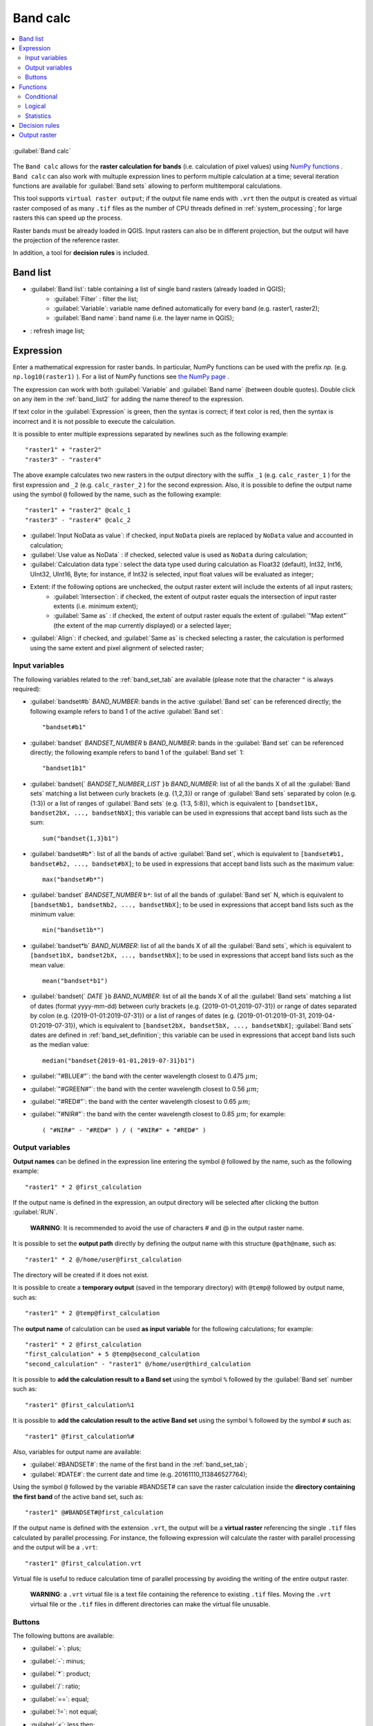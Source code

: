 .. _band_calc_tab:

******************************
Band calc
******************************

.. contents::
    :depth: 2
    :local:
	
.. |registry_save| image:: _static/registry_save.png
	:width: 20pt
	
.. |project_save| image:: _static/project_save.png
	:width: 20pt
	
.. |optional| image:: _static/optional.png
	:width: 20pt
	
.. |input_list| image:: _static/input_list.jpg
	:width: 20pt
	
.. |input_text| image:: _static/input_text.jpg
	:width: 20pt
	
.. |input_date| image:: _static/input_date.jpg
	:width: 20pt
	
.. |input_number| image:: _static/input_number.jpg
	:width: 20pt
	
.. |input_slider| image:: _static/input_slider.jpg
	:width: 20pt
	
.. |input_table| image:: _static/input_table.jpg
	:width: 20pt
	
.. |add| image:: _static/semiautomaticclassificationplugin_add.png
	:width: 20pt
	
.. |checkbox| image:: _static/checkbox.png
	:width: 18pt
	
.. |pointer| image:: _static/semiautomaticclassificationplugin_pointer_tool.png
	:width: 20pt
	
.. |radiobutton| image:: _static/radiobutton.png
	:width: 18pt
	
.. |reload| image:: _static/semiautomaticclassificationplugin_reload.png
	:width: 20pt
	
.. |reset| image:: _static/semiautomaticclassificationplugin_reset.png
	:width: 20pt
	
.. |remove| image:: _static/semiautomaticclassificationplugin_remove.png
	:width: 20pt
	
.. |run| image:: _static/semiautomaticclassificationplugin_run.png
	:width: 24pt
	
.. |open_file| image:: _static/semiautomaticclassificationplugin_open_file.png
	:width: 20pt
	
.. |new_file| image:: _static/semiautomaticclassificationplugin_new_file.png
	:width: 20pt
	
.. |open_dir| image:: _static/semiautomaticclassificationplugin_open_dir.png
	:width: 20pt
	
.. |move_up| image:: _static/semiautomaticclassificationplugin_move_up.png
	:width: 20pt
	
.. |move_down| image:: _static/semiautomaticclassificationplugin_move_down.png
	:width: 20pt

.. |import| image:: _static/semiautomaticclassificationplugin_import.png
	:width: 20pt
	
.. |export| image:: _static/semiautomaticclassificationplugin_export.png
	:width: 20pt

.. |plus| image:: _static/semiautomaticclassificationplugin_plus.png
	:width: 20pt

.. |bandcalc_tool| image:: _static/semiautomaticclassificationplugin_bandcalc_tool.png
	:width: 20pt
	
.. |batch_tool| image:: _static/semiautomaticclassificationplugin_batch.png
	:width: 20pt

.. |bandset_tool| image:: _static/semiautomaticclassificationplugin_bandset_tool.png
	:width: 20pt
	
.. |settings_tool| image:: _static/semiautomaticclassificationplugin_settings_tool.png
	:width: 20pt


.. figure:: _static/band_calc_tab.jpg
	:align: center
	:width: 500pt
	
	|bandcalc_tool| :guilabel:`Band calc`
		
The ``Band calc`` allows for the **raster calculation for bands** (i.e. calculation of pixel values) using `NumPy functions <https://numpy.org/doc/stable/reference/routines.math.html>`_ .
``Band calc`` can also work with multuple expression lines to perform multiple calculation at a time; several iteration functions are available for :guilabel:`Band sets` allowing to perform multitemporal calculations.

This tool supports ``virtual raster output``; if the output file name ends with ``.vrt`` then the output is created as virtual raster composed of as many ``.tif`` files as the number of CPU threads defined in :ref:`system_processing`; for large rasters this can speed up the process.

Raster bands must be already loaded in QGIS.
Input rasters can also be in different projection, but the output will have the projection of the reference raster.

In addition, a tool for **decision rules** is included. 

.. _band_list2:

Band list
---------

* |input_table| :guilabel:`Band list`: table containing a list of single band rasters (already loaded in QGIS);
	* :guilabel:`Filter` |input_text|: filter the list;
	* :guilabel:`Variable`: variable name defined automatically for every band (e.g. raster1, raster2);
	* :guilabel:`Band name`: band name (i.e. the layer name in QGIS);
	
* |reload|: refresh image list;

.. _expression:

Expression
----------

Enter a mathematical expression for raster bands.
In particular, NumPy functions can be used with the prefix `np.` (e.g. ``np.log10(raster1)`` ).
For a list of NumPy functions see `the NumPy page <https://numpy.org/doc/stable/reference/routines.math.html>`_ .

The expression can work with both :guilabel:`Variable` and :guilabel:`Band name` (between double quotes).
Double click on any item in the :ref:`band_list2` for adding the name thereof to the expression.

If text color in the :guilabel:`Expression` is green, then the syntax is correct; if text color is red, then the syntax is incorrect and it is not possible to execute the calculation.

It is possible to enter multiple expressions separated by newlines such as the following example::

	"raster1" + "raster2"
	"raster3" - "raster4"

The above example calculates two new rasters in the output directory with the suffix ``_1`` (e.g. ``calc_raster_1`` ) for the first expression and ``_2`` (e.g. ``calc_raster_2`` ) for the second expression.
Also, it is possible to define the output name using the symbol ``@`` followed by the name, such as the following example::

	"raster1" + "raster2" @calc_1
	"raster3" - "raster4" @calc_2
	

* |checkbox| :guilabel:`Input NoData as value`: if checked, input ``NoData`` pixels are replaced by ``NoData`` value and accounted in calculation;
* |checkbox| :guilabel:`Use value as NoData` |input_number|: if checked, selected value is used as ``NoData`` during calculation;
* :guilabel:`Calculation data type`: select the data type used during calculation as Float32 (default), Int32, Int16, UInt32, UInt16, Byte; for instance, if Int32 is selected, input float values will be evaluated as integer;
* Extent: if the following options are unchecked, the output raster extent will include the extents of all input rasters;
	* |checkbox| :guilabel:`Intersection`: if checked, the extent of output raster equals the intersection of input raster extents (i.e. minimum extent);
	* |checkbox| :guilabel:`Same as` |input_list|: if checked, the extent of output raster equals the extent of :guilabel:`"Map extent"` (the extent of the map currently displayed) or a selected layer;
* |radiobutton| :guilabel:`Align`: if checked, and |checkbox| :guilabel:`Same as` is checked selecting a raster, the calculation is performed using the same extent and pixel alignment of selected raster;
	
.. _input_variables:

Input variables
^^^^^^^^^^^^^^^^^^^^^^^^^^^^^^^

The following variables related to the :ref:`band_set_tab` are available (please note that the character ``"`` is always required):
	
* :guilabel:`bandset#b` `BAND_NUMBER`: bands in the active :guilabel:`Band set` can be referenced directly; the following example refers to band 1 of the active :guilabel:`Band set`::

	"bandset#b1"

* :guilabel:`bandset` `BANDSET_NUMBER` ``b`` `BAND_NUMBER`: bands in the :guilabel:`Band set` can be referenced directly; the following example refers to band 1 of the :guilabel:`Band set` 1::

	"bandset1b1"
	
* :guilabel:`bandset{` `BANDSET_NUMBER_LIST` ``}b`` `BAND_NUMBER`: list of all the bands X of all the :guilabel:`Band sets` matching a list between curly brackets (e.g. {1,2,3}) or range of :guilabel:`Band sets` separated by colon (e.g. {1:3}) or a list of ranges of :guilabel:`Band sets` (e.g. {1:3, 5:8}), which is equivalent to ``[bandset1bX, bandset2bX, ..., bandsetNbX]``; this variable can be used in expressions that accept band lists such as the sum::

	sum("bandset{1,3}b1")
	
* :guilabel:`bandset#b*`: list of all the bands of active :guilabel:`Band set`, which is equivalent to ``[bandset#b1, bandset#b2, ..., bandset#bX]``; to be used in expressions that accept band lists such as the maximum value::

	max("bandset#b*")
	
* :guilabel:`bandset` `BANDSET_NUMBER` ``b*``: list of all the bands of :guilabel:`Band set` N, which is equivalent to ``[bandsetNb1, bandsetNb2, ..., bandsetNbX]``; to be used in expressions that accept band lists such as the minimum value::

	min("bandset1b*")

* :guilabel:`bandset*b` `BAND_NUMBER`: list of all the bands X of all the :guilabel:`Band sets`, which is equivalent to ``[bandset1bX, bandset2bX, ..., bandsetNbX]``; to be used in expressions that accept band lists such as the mean value::

	mean("bandset*b1")
	
* :guilabel:`bandset{` `DATE` ``}b`` `BAND_NUMBER`: list of all the bands X of all the :guilabel:`Band sets` matching a list of dates (format yyyy-mm-dd) between curly brackets (e.g. {2019-01-01,2019-07-31}) or range of dates separated by colon (e.g. {2019-01-01:2019-07-31}) or a list of ranges of dates (e.g. {2019-01-01:2019-01-31, 2019-04-01:2019-07-31}), which is equivalent to ``[bandset2bX, bandset5bX, ..., bandsetNbX]``; :guilabel:`Band sets` dates are defined in :ref:`band_set_definition`; this variable can be used in expressions that accept band lists such as the median value::

	median("bandset{2019-01-01,2019-07-31}b1")

* :guilabel:`"#BLUE#"`: the band with the center wavelength closest to 0.475 :math:`\mu m`;
* :guilabel:`"#GREEN#"`: the band with the center wavelength closest to 0.56 :math:`\mu m`;
* :guilabel:`"#RED#"`: the band with the center wavelength closest to 0.65 :math:`\mu m`;
* :guilabel:`"#NIR#"`: the band with the center wavelength closest to 0.85 :math:`\mu m`; for example::

	( "#NIR#" - "#RED#" ) / ( "#NIR#" + "#RED#" )
	
.. _output_variables:

Output variables
^^^^^^^^^^^^^^^^^^^^^^^^^^^^^^^

**Output names** can be defined in the expression line entering the symbol ``@`` followed by the name, such as the following example::

	"raster1" * 2 @first_calculation
	
If the output name is defined in the expression, an output directory will be selected after clicking the button :guilabel:`RUN`.

	**WARNING**: It is recommended to avoid the use of characters # and @ in the output raster name.

It is possible to set the **output path** directly by defining the output name with this structure ``@path@name``, such as::

	"raster1" * 2 @/home/user@first_calculation

The directory will be created if it does not exist.

It is possible to create a **temporary output** (saved in the temporary directory) with ``@temp@`` followed by output name, such as::

	"raster1" * 2 @temp@first_calculation
	
The **output name** of calculation can be used **as input variable** for the following calculations; for example::

	"raster1" * 2 @first_calculation
	"first_calculation" + 5 @temp@second_calculation
	"second_calculation" - "raster1" @/home/user@third_calculation
	
It is possible to **add the calculation result to a Band set** using the symbol ``%`` followed by the :guilabel:`Band set` number such as::

	"raster1" @first_calculation%1 

It is possible to **add the calculation result to the active Band set** using the symbol ``%`` followed by the symbol ``#`` such as::

	"raster1" @first_calculation%#
	
Also, variables for output name are available:

* :guilabel:`#BANDSET#`: the name of the first band in the :ref:`band_set_tab`;
* :guilabel:`#DATE#`: the current date and time (e.g. 20161110_113846527764);

Using the symbol ``@`` followed by the variable #BANDSET# can save the raster calculation inside the **directory containing the first band** of the active band set, such as::

	"raster1" @#BANDSET#@first_calculation
 
If the output name is defined with the extension ``.vrt``, the output will be a **virtual raster** referencing the single ``.tif`` files calculated by parallel processing.
For instance, the following expression will calculate the raster with parallel processing and the output will be a ``.vrt``::

	"raster1" @first_calculation.vrt
	
Virtual file is useful to reduce calculation time of parallel processing by avoiding the writing of the entire output raster.

	**WARNING**: a ``.vrt`` virtual file is a text file containing the reference to existing ``.tif`` files. Moving the ``.vrt`` virtual file or the ``.tif`` files in different directories can make the virtual file unusable.

.. _band_calc_buttons:

Buttons
^^^^^^^^^^^^^^^^^^^^^^^^^^^^^^^
	
The following buttons are available:

* :guilabel:`+`: plus;
* :guilabel:`-`: minus;
* :guilabel:`*`: product;
* :guilabel:`/`: ratio;
* :guilabel:`==`: equal;
* :guilabel:`!=`: not equal;
* :guilabel:`<`: less then;
* :guilabel:`>`: greater then;
* :guilabel:`(`: open parenthesis;
* :guilabel:`)`: close parenthesis;
* :guilabel:`^`: power;
* :guilabel:`V`: square-root;
* |open_file|: open a text file (.txt) containing custom expressions to be listed in :guilabel:`Functions`; the text file must contain an expression for each line; each line must be in the form ``expression_name; expression`` (separated by ``;``) where the ``expression_name`` is the expression name that is displayed in the :guilabel:`Functions`; if you open an empty text file, the default values are restored; following an example of text content::

	NDVI; ( "#NIR#" - "#RED#" ) / ( "#NIR#" + "#RED#" ) @NDVI
	EVI; 2.5 * ( "#NIR#" - "#RED#" ) / ( "#NIR#" + 6 * "#RED#" - 7.5 * "#BLUE#" + 1) @EVI
	SR; ( "#NIR#" / "#RED#" ) @SR

.. _band_calc_function:

Functions
----------------------------

.. _band_calc_conditional:

Conditional
^^^^^^^^^^^^^^^^^^^^^^^^^^^^^^^

* :guilabel:`where`: conditional expression according to the syntax ``where( condition , value if true, value if false)`` for example::

	where("raster1" == 1, 2, "raster1")
	
Parenthesis are required for multiple conditions for instance to select pixel values between 1 and 3::

	where( ("raster1" > 1) & ("raster1" < 3), 2, "raster1")


Nested conditions can be defined such as::

	where( ("raster1" > 1) & ("raster1" < 3), 2, "raster1")

.. _band_calc_logical:

Logical
^^^^^^^^^^^^^^^^^^^^^^^^^^^^^^^

* :guilabel:`AND`: AND;
* :guilabel:`OR`: OR;
* :guilabel:`XOR`: XOR;
* :guilabel:`NOT`: NOT;


.. _band_calc_statistics:

Statistics
^^^^^^^^^^^^^^^^^^^^^^^^^^^^^^^

A band list between square brackets or :ref:`input_variables` are required arguments.

* :guilabel:`max`: maximum; for instance::

	max(["raster1", "raster2", "raster3"])
	
* :guilabel:`min`: minimum; for instance::

	min(["bandset#b*"])
	
* :guilabel:`mean`: mean; for instance::

	mean("bandset*b1")
	
* :guilabel:`median`: median; for instance::

	median("bandset{2019-01-01,2019-07-31}b1")

* :guilabel:`percentile`: percentile calculation; the expression must have this structure ``percentile([band_list], percentile_value)``; for instance, the following expression calculates the 10th percentile of active band set::

	percentile("bandset#b*", 10)
	
* :guilabel:`std`: standard deviation; for instance::

	std("bandset{1,3}b1")

* :guilabel:`sum`: sum; for instance::

	sum("bandset{1:5}b1")

**Operations**

* :guilabel:`sin`: sine; for instance::

	sin("raster1")
	
* :guilabel:`cos`: cosine;
* :guilabel:`tan`: tangent;
* :guilabel:`asin`: inverse sine;
* :guilabel:`acos`: inverse cosine;
* :guilabel:`atan`: inverse tangent;
* :guilabel:`exp`: natural exponential;
* :guilabel:`ln`: natural logarithm;
* :guilabel:`log`: base 10 logarithm;

**Indices**

* :guilabel:`NDVI`: if selected, the NDVI calculation is entered in the :guilabel:`Expression`::

	( "#NIR#" - "#RED#" ) / ( "#NIR#" + "#RED#" ) @ NDVI

* :guilabel:`EVI`: if selected, the EVI calculation is entered in the :guilabel:`Expression`::

	2.5 * ( "#NIR#" - "#RED#" ) / ( "#NIR#" + 6 * "#RED#" - 7.5 * "#BLUE#" + 1) @ EVI
	
* :guilabel:`NBR`: if selected, the NBR calculation is entered in the :guilabel:`Expression`::

	( "#NIR#" - "#SWIR2#" ) / ( "#NIR#" + "#SWIR2#" ) @NBR

**Variables**

* :guilabel:`nodata`: NoData value of raster (e.g. ``nodata("raster1")``); it can be used as value in the expression::
	
	where("raster1" == nodata("raster1"), 0, "raster1")
	
* :guilabel:`forbandsets`: it allows for the iteration over :guilabel:`Band sets` defined between square brackets; a range of :guilabel:`Band sets` separated by colon (e.g. ``forbandsets[1:3]``) or a list separated by commas (e.g. ``forbandsets[1,2,3]``; ``forbandsets`` must be entered in the first line of expressions (not compatible with ``forbsdates`` or ``forbandsinbandset``), for instance::

	forbandsets[1:3]
	"bandset#b1" @#BANDSET#
	
During the iteration, the :ref:`input_variables` related to the active :guilabel:`Band set` are replaced by the iterator, therefore the expression::

	forbandsets[1:3]
	"bandset#b1" @#BANDSET#

is equivalent to::

	"bandset1b1" @calc1
	"bandset2b1" @calc2
	"bandset3b1" @calc3
	
It is possible to enter a string (or a list of strings separated by comma ``,``) after the square bracket ``]`` to filter :guilabel:`Band sets` by the name of first band in :guilabel:`Band set`; for instance, the following expression will iterate the first 3 :guilabel:`Band sets` selecting only the :guilabel:`Band set` whose name of the first band includes ``RT``::

	forbandsets[1,2,3]RT
	
* :guilabel:`forbsdates`: it allows for the iteration over :guilabel:`Band sets` dates (format yyyy-mm-dd, defined in :ref:`band_set_definition`) between square brackets; ``forbsdates`` must be entered in the first line of expressions (not compatible with ``forbandsets`` or ``forbandsinbandset``) such as the following examples:

Iterating over a range of dates::

	forbsdates[2020-01-01:2020-07-31]
	"bandset#b1" @#BANDSET#

Iterating over a list of dates::

	forbsdates[2020-02-01,2020-03-11,2020-04-21]
	"bandset#b1" @#BANDSET#
	
Iterating over a list of ranges of dates::

	forbsdates[2010-01-01:2010-06-31, 2010-08-01:2010-08-31, 2010-10-01:2010-12-31]
	"bandset#b1" @#BANDSET#
	
During the iteration, the :ref:`input_variables` related to the active :guilabel:`Band set` are replaced by the iterator.
	
It is possible to enter a string (or a list of strings separated by comma ``,``) after the square bracket ``]`` to filter :guilabel:`Band sets` by the name of first band in :guilabel:`Band set`; for instance, the following expression will iterate the :guilabel:`Band sets` in the range selecting only the :guilabel:`Band set` whose name of the first band includes ``RT``::

	forbsdates[2020-01-01:2020-07-31]RT
	
* :guilabel:`forbandsinbandset`: it allows for the iteration over bands in a :guilabel:`Band set` or a range of :guilabel:`Band sets` between square brackets; ``forbandsinbandset`` must be entered in the first line of expressions (not compatible with ``forbandsets`` or ``forbsdates``); the variable #BAND# must be used to refer to the iterated band such as the following examples:

Iterating over the bands of the first :guilabel:`Band set` (note the ``"`` in the expression)::

	forbandsinbandset[1]
	where("#BAND#" > 1, 1, 2) @#BAND#)
	
Iterating over all the bands of :guilabel:`Band sets` from 1 to 3::

	forbandsinbandset[1:3]
	where("#BAND#" > 1, 1, 2) @#BAND#)

* :guilabel:`#BAND#`: 

* :guilabel:`!function!`: it allows for using a :ref:`batch_tools` function inside Band calc; !function! must be followed by a Batch command to execute a function using raster names (also using :ref:`output_variables`) in the command; the special variable ``!directory!`` can be used in the Batch command to refer to the output directory (defined after clicking the button :guilabel:`RUN`); the special variable ``!file!`` can be used in the Batch command to refer to the relative output file name (defined with @ after the command) respectively ; it is required to use the section character ``$`` instead of apostrophe ``'`` and ``!!`` instead of ``;`` for functions; for instance::
	
	!function! add_raster!!input_raster_name : $#NIR#$!!band_set : 1
	
	!function! stack_raster_bands!!band_set : 1!!output_raster_path : $!directory!$

* :guilabel:`#BANDSET#`: the name of the first band in the :ref:`band_set_tab`;
* :guilabel:`#DATE#`: the current date and time (e.g. 20161110_113846527764);
* :guilabel:`@`: charcter @;

.. _decision_rules:

Decision rules
----------------------------

.. figure:: _static/band_calc_decision_rules.jpg
	:align: center
	:width: 500pt
	
:guilabel:`Decision rules` allows for the calculation of an output raster based on rules.
Rules are conditional statements based on other rasters; if the :guilabel:`Rule` is true, the corresponding :guilabel:`Value` is assigned to the output pixel.

Rules are verified from the first to the last row in the table; if the first :guilabel:`Rule` is false, the next :guilabel:`Rule` is verified for that pixel, until the last rule.
If multiple rules are true for a certain pixel, the value of the first :guilabel:`Rule` is assigned to that pixel.
The ``NoData`` value is assigned to those pixels where no :guilabel:`Rule` is true.

* |input_table| :guilabel:`Decision rules`: table containing the following fields;
	* :guilabel:`Value`: the value assigned to pixels if the :guilabel:`Rule` is true;
	* :guilabel:`Rule`: the rule to be verified (e.g. ``"raster1" > 0``); multiple conditional statements can be entered separated by ``;`` (e.g. ``"raster1" > 0; "raster2" < 1`` which means to set the :guilabel:`Value` where ``raster1`` > 0 and ``raster2`` < 1);

* |move_up|: move highlighted rule up;
* |move_down|: move highlighted rule down;
* |add|: add a new row to the table;
* |remove|: delete the highlighted rows from the table;
* |reset|: clear the table;
* |import|: import rules from a text file;
* |export|: export the rules to a text file that can be imported later;
	
.. _output_raster:

Output raster
--------------

The output raster is a .tif file, with the same spatial resolution and projection of input rasters; if input rasters have different spatial resolutions, then the highest resolution (i.e. minimum pixel size) is used for output raster.

	**WARNING**: if multiple lines are entered in Expression or output name are defined in line, a directory selection instead of a file selection is prompted for output.

* :guilabel:`Float32` |input_list|: option to select output raster type as Float32 (default), Int32, Int16, UInt32, UInt16, Byte;
* :guilabel:`Output NoData` |input_number|: set the value of ``NoData`` pixels in output raster;
* |checkbox| :guilabel:`Set scale` |input_number|: if checked, set a scale in output raster (and output values are divided by scale);
* |checkbox| :guilabel:`Set offset` |input_number|: if checked, set an offset in output raster (and offset is subtracted to output values);
* :guilabel:`BATCH` |batch_tool|: add this function to the :ref:`batch_tab`;
* :guilabel:`RUN` |run|: if ``Expression`` is active and text is green, choose the output destination and start the calculation based on ``Expression``; if ``Decision rules`` is active and text is green, choose the output destination and start the calculation based on ``Decision rules``;

